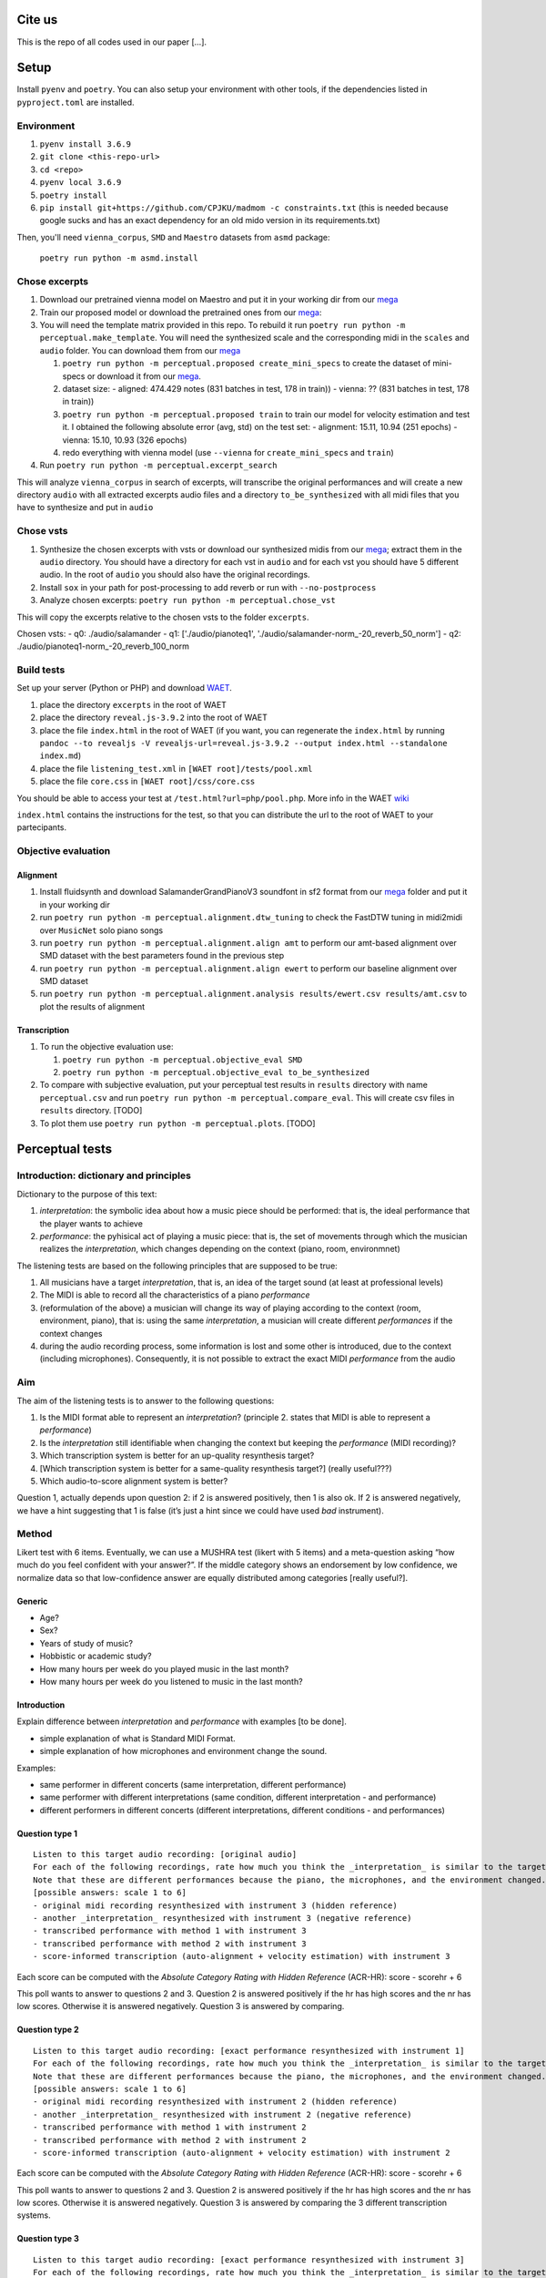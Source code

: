 Cite us
=======

This is the repo of all codes used in our paper [...].

Setup
=====

Install ``pyenv`` and ``poetry``. You can also setup your environment with other
tools, if the dependencies listed in ``pyproject.toml`` are installed.

Environment
-----------

#. ``pyenv install 3.6.9``
#. ``git clone <this-repo-url>``
#. ``cd <repo>``
#. ``pyenv local 3.6.9``
#. ``poetry install``
#. ``pip install git+https://github.com/CPJKU/madmom -c constraints.txt`` (this
   is needed because google sucks and has an exact dependency for an old mido
   version in its requirements.txt)

Then, you'll need ``vienna_corpus``, ``SMD`` and ``Maestro`` datasets from
``asmd`` package:

    ``poetry run python -m asmd.install``

Chose excerpts
--------------

#. Download our pretrained vienna model on Maestro and put it in your working
   dir from our mega_
   
#. Train our proposed model or download the pretrained ones from our mega_:

#. You will need the template matrix provided in this repo. To rebuild it
   run ``poetry run python -m perceptual.make_template``. You will need
   the synthesized scale and the corresponding midi in the ``scales``
   and ``audio`` folder. You can download them from our mega_

   #. ``poetry run python -m perceptual.proposed create_mini_specs`` to create
      the dataset of mini-specs or download it from our mega_. 

   #. dataset size: 
      - aligned: 474.429 notes (831 batches in test, 178 in train))
      - vienna: ?? (831 batches in test, 178 in train))

   #. ``poetry run python -m perceptual.proposed train`` to train our model
      for velocity estimation and test it. I obtained the following
      absolute error (avg, std) on the test set:
      - alignment: 15.11, 10.94 (251 epochs)
      - vienna:    15.10, 10.93 (326 epochs)

   #. redo everything with vienna model (use ``--vienna`` for
      ``create_mini_specs`` and ``train``)

#. Run ``poetry run python -m perceptual.excerpt_search``

This will analyze ``vienna_corpus`` in search of excerpts, will transcribe the
original performances and will create a new directory ``audio`` with all
extracted excerpts audio files and a directory ``to_be_synthesized`` with all
midi files that you have to synthesize and put in ``audio``

Chose vsts
----------

#. Synthesize the chosen excerpts with vsts or download our
   synthesized midis from our mega_; extract them in the ``audio`` directory.
   You should have a directory for each vst in ``audio`` and for each vst you
   should have 5 different audio. In the root of ``audio`` you should also have
   the original recordings.
#. Install ``sox`` in your path for post-processing to add reverb or run with
   ``--no-postprocess``
#. Analyze chosen excerpts:
   ``poetry run python -m perceptual.chose_vst``

This will copy the excerpts relative to the chosen vsts to the folder
``excerpts``.

Chosen vsts: 
- q0: ./audio/salamander                                                 
- q1: ['./audio/pianoteq1', './audio/salamander-norm_-20_reverb_50_norm']
- q2: ./audio/pianoteq1-norm_-20_reverb_100_norm                         

Build tests
-----------

Set up your server (Python or PHP) and download WAET_. 

#. place the directory ``excerpts`` in the root of WAET 
#. place the directory ``reveal.js-3.9.2`` into the root of WAET
#. place the file ``index.html`` in the root of WAET (if you want, you can
   regenerate the ``index.html`` by running ``pandoc --to revealjs -V
   revealjs-url=reveal.js-3.9.2 --output index.html --standalone
   index.md``)
#. place the file ``listening_test.xml`` in ``[WAET root]/tests/pool.xml``
#. place the file ``core.css`` in ``[WAET root]/css/core.css``

You should be able to access your test at ``/test.html?url=php/pool.php``.
More info in the WAET wiki_

``index.html`` contains the instructions for the test, so that you can
distribute the url to the root of WAET to your partecipants.

.. _WAET: https://github.com/BrechtDeMan/WebAudioEvaluationTool
.. _wiki: https://github.com/BrechtDeMan/WebAudioEvaluationTool/wiki/Pooling-tests

Objective evaluation
--------------------

Alignment
~~~~~~~~~

#. Install fluidsynth and download SalamanderGrandPianoV3 soundfont in sf2 format
   from our mega_ folder and put it in your working dir
#. run ``poetry run python -m perceptual.alignment.dtw_tuning`` to check the
   FastDTW tuning in midi2midi over ``MusicNet`` solo piano songs
#. run ``poetry run python -m perceptual.alignment.align amt`` to perform our
   amt-based alignment over SMD dataset with the best parameters found in the
   previous step
#. run ``poetry run python -m perceptual.alignment.align ewert`` to perform our
   baseline alignment over SMD dataset
#. run ``poetry run python -m perceptual.alignment.analysis results/ewert.csv
   results/amt.csv`` to plot the results of alignment

Transcription
~~~~~~~~~~~~~

#. To run the objective evaluation use:

   #. ``poetry run python -m perceptual.objective_eval SMD``
   #. ``poetry run python -m perceptual.objective_eval to_be_synthesized``
    
#. To compare with subjective evaluation, put your perceptual test results in
   ``results`` directory with name ``perceptual.csv`` and run ``poetry run
   python -m perceptual.compare_eval``. This will create csv files in
   ``results`` directory. [TODO]
   
#. To plot them use ``poetry run python -m perceptual.plots``. [TODO]


Perceptual tests
================

Introduction: dictionary and principles
---------------------------------------

Dictionary to the purpose of this text:

#. *interpretation*: the symbolic idea about how a music piece should be
   performed: that is, the ideal performance that the player wants to achieve
#. *performance*: the pyhisical act of playing a music piece: that is, the set
   of movements through which the musician realizes the *interpretation*, which
   changes depending on the context (piano, room, environmnet)

The listening tests are based on the following principles that are
supposed to be true:

#. All musicians have a target *interpretation*, that is, an idea of the target
   sound (at least at professional levels)
#. The MIDI is able to record all the characteristics of a piano *performance*
#. (reformulation of the above) a musician will change its way of playing
   according to the context (room, environment, piano), that is: using the same
   *interpretation*, a musician will create different *performances* if the
   context changes
#. during the audio recording process, some information is lost and some other
   is introduced, due to the context (including microphones). Consequently, it
   is not possible to extract the exact MIDI *performance* from the audio

Aim
---

The aim of the listening tests is to answer to the following questions:

#. Is the MIDI format able to represent an *interpretation*? (principle
   2. states that MIDI is able to represent a *performance*)
#. Is the *interpretation* still identifiable when changing the context
   but keeping the *performance* (MIDI recording)?
#. Which transcription system is better for an up-quality resynthesis
   target?
#. [Which transcription system is better for a same-quality resynthesis
   target?] (really useful???)
#. Which audio-to-score alignment system is better?

Question 1, actually depends upon question 2: if 2 is answered
positively, then 1 is also ok. If 2 is answered negatively, we have a
hint suggesting that 1 is false (it’s just a hint since we could have
used *bad* instrument).

Method
------

Likert test with 6 items. Eventually, we can use a MUSHRA test (likert
with 5 items) and a meta-question asking “how much do you feel confident
with your answer?”. If the middle category shows an endorsement by low
confidence, we normalize data so that low-confidence answer are equally
distributed among categories [really useful?].

Generic
~~~~~~~

-  Age?
-  Sex?
-  Years of study of music?
-  Hobbistic or academic study?
-  How many hours per week do you played music in the last month?
-  How many hours per week do you listened to music in the last month?

Introduction
~~~~~~~~~~~~

Explain difference between *interpretation* and *performance* with
examples [to be done].

-  simple explanation of what is Standard MIDI Format.
-  simple explanation of how microphones and environment change the
   sound.

Examples:

- same performer in different concerts (same interpretation, different
  performance)
- same performer with different interpretations (same condition, different
  interpretation - and performance)
- different performers in different concerts (different interpretations,
  different conditions - and performances)

Question type 1
~~~~~~~~~~~~~~~

::

   Listen to this target audio recording: [original audio]
   For each of the following recordings, rate how much you think the _interpretation_ is similar to the target audio?
   Note that these are different performances because the piano, the microphones, and the environment changed.
   [possible answers: scale 1 to 6]
   - original midi recording resynthesized with instrument 3 (hidden reference)
   - another _interpretation_ resynthesized with instrument 3 (negative reference)
   - transcribed performance with method 1 with instrument 3
   - transcribed performance with method 2 with instrument 3
   - score-informed transcription (auto-alignment + velocity estimation) with instrument 3

Each score can be computed with the *Absolute Category Rating with
Hidden Reference* (ACR-HR): score - scorehr + 6

This poll wants to answer to questions 2 and 3. Question 2 is answered
positively if the hr has high scores and the nr has low scores.
Otherwise it is answered negatively. Question 3 is answered by comparing.

Question type 2
~~~~~~~~~~~~~~~

::

   Listen to this target audio recording: [exact performance resynthesized with instrument 1]
   For each of the following recordings, rate how much you think the _interpretation_ is similar to the target audio?
   Note that these are different performances because the piano, the microphones, and the environment changed.
   [possible answers: scale 1 to 6]
   - original midi recording resynthesized with instrument 2 (hidden reference)
   - another _interpretation_ resynthesized with instrument 2 (negative reference)
   - transcribed performance with method 1 with instrument 2
   - transcribed performance with method 2 with instrument 2
   - score-informed transcription (auto-alignment + velocity estimation) with instrument 2

Each score can be computed with the *Absolute Category Rating with
Hidden Reference* (ACR-HR): score - scorehr + 6

This poll wants to answer to questions 2 and 3. Question 2 is answered
positively if the hr has high scores and the nr has low scores.
Otherwise it is answered negatively. Question 3 is answered by comparing
the 3 different transcription systems.

Question type 3
~~~~~~~~~~~~~~~

::

   Listen to this target audio recording: [exact performance resynthesized with instrument 3]
   For each of the following recordings, rate how much you think the _interpretation_ is similar to the target audio?
   [possible answers: scale 1 to 6]
   - original midi recording resynthesized with instrument 3 (hidden reference)
   - another _interpretation_ resynthesized with instrument 3 (negative reference)
   - transcribed performance with method 1 with instrument 3
   - transcribed performance with method 2 with instrument 3
   - score-informed transcription (auto-alignment + velocity estimation) with instrument 3

With this question, we want to compare various transcription systems.
Each score can be computed with the *Absolute Category Rating with
Hidden Reference* (ACR-HR): score - scorehr + 6

This poll wants to answer to question 4.

.. _mega: https://mega.nz/folder/KVExwayZ#TrXTvHleVhzBfBXt0FaOAA
